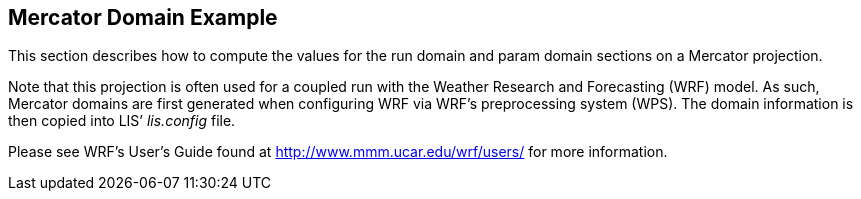 
[[sec-d_mercator_example]]
== Mercator Domain Example

This section describes how to compute the values for the run domain and param domain sections on a Mercator projection.

Note that this projection is often used for a coupled run with the Weather Research and Forecasting (WRF) model. As such, Mercator domains are first generated when configuring WRF via WRF's preprocessing system (WPS). The domain information is then copied into LIS`' _lis.config_ file.

Please see WRF's User's Guide found at http://www.mmm.ucar.edu/wrf/users/ for more information.

